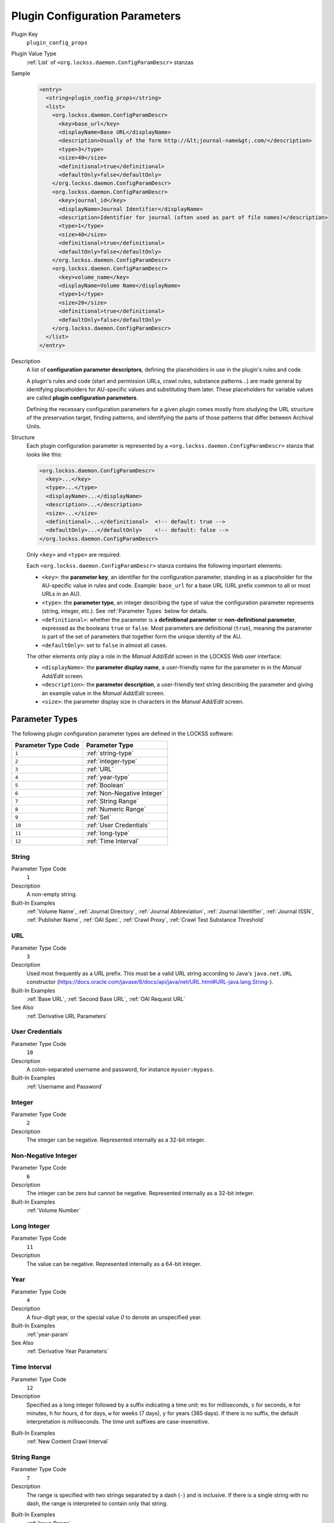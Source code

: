===============================
Plugin Configuration Parameters
===============================

Plugin Key
   ``plugin_config_props``

Plugin Value Type
      :ref:`List` of ``<org.lockss.daemon.ConfigParamDescr>`` stanzas

Sample
   .. code-block:: xml

        <entry>
          <string>plugin_config_props</string>
          <list>
            <org.lockss.daemon.ConfigParamDescr>
              <key>base_url</key>
              <displayName>Base URL</displayName>
              <description>Usually of the form http://&lt;journal-name&gt;.com/</description>
              <type>3</type>
              <size>40</size>
              <definitional>true</definitional>
              <defaultOnly>false</defaultOnly>
            </org.lockss.daemon.ConfigParamDescr>
            <org.lockss.daemon.ConfigParamDescr>
              <key>journal_id</key>
              <displayName>Journal Identifier</displayName>
              <description>Identifier for journal (often used as part of file names)</description>
              <type>1</type>
              <size>40</size>
              <definitional>true</definitional>
              <defaultOnly>false</defaultOnly>
            </org.lockss.daemon.ConfigParamDescr>
            <org.lockss.daemon.ConfigParamDescr>
              <key>volume_name</key>
              <displayName>Volume Name</displayName>
              <type>1</type>
              <size>20</size>
              <definitional>true</definitional>
              <defaultOnly>false</defaultOnly>
            </org.lockss.daemon.ConfigParamDescr>
          </list>
        </entry>

Description
   A list of **configuration parameter descriptors**, defining the placeholders in use in the plugin's rules and code.

   A plugin's rules and code (start and permission URLs, crawl rules, substance patterns...) are made general by identifying placeholders for AU-specific values and substituting them later. These placeholders for variable values are called **plugin configuration parameters**.

   Defining the necessary configuration parameters for a given plugin comes mostly from studying the URL structure of the preservation target, finding patterns, and identifying the parts of those patterns that differ between Archival Units.

Structure
   Each plugin configuration parameter is represented by a ``<org.lockss.daemon.ConfigParamDescr>`` stanza that looks like this:

   .. code-block:: xml

            <org.lockss.daemon.ConfigParamDescr>
              <key>...</key>
              <type>...</type>
              <displayName>...</displayName>
              <description>...</description>
              <size>...</size>
              <definitional>...</definitional>  <!-- default: true -->
              <defaultOnly>...</defaultOnly>    <!-- default: false -->
            </org.lockss.daemon.ConfigParamDescr>

   Only ``<key>`` and ``<type>`` are required.

   Each ``<org.lockss.daemon.ConfigParamDescr>`` stanza contains the following important elements:

   *  ``<key>``: the **parameter key**, an identifier for the configuration parameter, standing in as a placeholder for the AU-specific value in rules and code. Example: ``base_url`` for a base URL (URL prefix common to all or most URLs in an AU).

   *  ``<type>``: the **parameter type**, an integer describing the type of value the configuration parameter represents (string, integer, etc.). See :ref:`Parameter Types` below for details.

   *  ``<definitional>``: whether the parameter is a **definitional parameter** or **non-definitional parameter**, expressed as the booleans ``true`` or ``false``. Most parameters are definitional (``true``), meaning the parameter is part of the set of parameters that together form the unique identity of the AU.

   *  ``<defaultOnly>``: set to ``false`` in almost all cases.

   The other elements only play a role in the *Manual Add/Edit* screen in the LOCKSS Web user interface:

   *  ``<displayName>``: the **parameter display name**, a user-friendly name for the parameter in in the *Manual Add/Edit* screen.

   *  ``<description>``: the **parameter description**, a user-friendly text string describing the parameter and giving an example value in the *Manual Add/Edit* screen.

   *  ``<size>``: the parameter display size in characters in the *Manual Add/Edit* screen.

---------------
Parameter Types
---------------

The following plugin configuration parameter types are defined in the LOCKSS software:

=================== ==============
Parameter Type Code Parameter Type
=================== ==============
``1``               :ref:`string-type`
``2``               :ref:`integer-type`
``3``               :ref:`URL`
``4``               :ref:`year-type`
``5``               :ref:`Boolean`
``6``               :ref:`Non-Negative Integer`
``7``               :ref:`String Range`
``8``               :ref:`Numeric Range`
``9``               :ref:`Set`
``10``              :ref:`User Credentials`
``11``              :ref:`long-type`
``12``              :ref:`Time Interval`
=================== ==============

.. _string-type:

String
======

Parameter Type Code
   ``1``

Description
   A non-empty string.

Built-In Examples
   :ref:`Volume Name`, :ref:`Journal Directory`, :ref:`Journal Abbreviation`, :ref:`Journal Identifier`, :ref:`Journal ISSN`, :ref:`Publisher Name`, :ref:`OAI Spec`, :ref:`Crawl Proxy`, :ref:`Crawl Test Substance Threshold`

URL
===

Parameter Type Code
   ``3``

Description
   Used most frequently as a URL prefix. This must be a valid URL string according to Java's ``java.net.URL`` constructor (`<https://docs.oracle.com/javase/8/docs/api/java/net/URL.html#URL-java.lang.String->`_).

Built-In Examples
   :ref:`Base URL`, :ref:`Second Base URL`, :ref:`OAI Request URL`

See Also
   :ref:`Derivative URL Parameters`

User Credentials
================

Parameter Type Code
   ``10``

Description
   A colon-separated username and password, for instance ``myuser:mypass``.

Built-In Examples
   :ref:`Username and Password`

.. _integer-type:

Integer
=======

Parameter Type Code
   ``2``

Description
   The integer can be negative. Represented internally as a 32-bit integer.

Non-Negative Integer
====================

Parameter Type Code
   ``6``

Description
   The integer can be zero but cannot be negative. Represented internally as a 32-bit integer.

Built-In Examples
   :ref:`Volume Number`

.. _long-type:

Long Integer
============

Parameter Type Code
   ``11``

Description
   The value can be negative. Represented internally as a 64-bit integer.

.. _year-type:

Year
====

Parameter Type Code
   ``4``

Description
   A four-digit year, or the special value `0` to denote an unspecified year.

Built-In Examples
   :ref:`year-param`

See Also
   :ref:`Derivative Year Parameters`

Time Interval
=============

Parameter Type Code
   ``12``

Description
   Specified as a long integer followed by a suffix indicating a time unit: ``ms`` for milliseconds, ``s`` for seconds, ``m`` for minutes, ``h`` for hours, ``d`` for days, ``w`` for weeks (7 days), ``y`` for years (365 days). If there is no suffix, the default interpretation is milliseconds. The time unit suffixes are case-insensitive.

.. COMMENT TODO pointer to Javadoc

Built-In Examples
   :ref:`New Content Crawl Interval`

String Range
============

Parameter Type Code
   ``7``

Description
   The range is specified with two strings separated by a dash (``-``) and is inclusive. If there is a single string with no dash, the range is interpreted to contain only that string.

.. COMMENT TODO comment about how this might not be what people expect

Built-In Examples
   :ref:`Issue Range`

Numeric Range
=============

Parameter Type Code
   ``8``

Description
   The range is specified with two integers separated by a dash (``-``). If there is a single integer, the range is interpreted to contain only that integer.

Built-In Examples
   :ref:`Numeric Issue Range`

Set
===

Parameter Type Code
   ``9``

Description
   Specified as a comma-separated list of strings, with whitespace surrounding strings ignored, and empty strings discarded.

   The string :samp:`\{{n},{m}\}`, where :samp:`{n}` and :samp:`{m}` are integers, will be replaced by all the integers in the range from :samp:`{n}` to :samp:`{m}` inclusive.  For instance, the set ``{2002-2005}, 2003Supp, 2004Supp`` is equivalent to ``2002, 2003, 2003Supp, 2004, 2004Supp, 2005``.

Built-In Examples
   :ref:`Issue Set`

Boolean
=======

Parameter Type Code
   ``5``

Description
   The canonical values are ``true`` or ``false``, although ``yes``, ``on`` and ``1`` are recognized as ``true``, and ``no``, ``off`` and ``0`` are recognized as ``false``. All these value strings are case-insensitive.

Built-In Examples
   :ref:`AU Down`, :ref:`AU Off-Limits`, :ref:`AU Closed`

--------------------------------
Built-In Definitional Parameters
--------------------------------

The LOCKSS software defines a number of built-in definitional parameters.

Definitional parameters give an AU its identity -- change the value for a definitional parameter and you will be describing a different slice of content (different year, different directory, etc.).

Base URL
========

Parameter Key
   ``base_url``

Parameter Type
   :ref:`URL`

Canonical Form
   .. code-block:: xml

            <org.lockss.daemon.ConfigParamDescr>
              <key>base_url</key>
              <type>3</type>
              <displayName>Base URL</displayName>
              <description>Usually of the form http://&lt;journal-name&gt;.com/</description>
              <size>40</size>
              <definitional>true</definitional>
              <defaultOnly>false</defaultOnly>
            </org.lockss.daemon.ConfigParamDescr>

Second Base URL
===============

Parameter Key
   ``base_url2``

Parameter Type
   :ref:`URL`

Canonical Form
   .. code-block:: xml

            <org.lockss.daemon.ConfigParamDescr>
              <key>base_url2</key>
              <type>3</type>
              <displayName>Second Base URL</displayName>
              <description>Use if AU spans two hosts</description>
              <size>40</size>
              <definitional>true</definitional>
              <defaultOnly>false</defaultOnly>
            </org.lockss.daemon.ConfigParamDescr>

.. _year-param:

Year
====

Parameter Key
   ``year``

Parameter Type
   :ref:`year-type`

Canonical Form
   .. code-block:: xml

            <org.lockss.daemon.ConfigParamDescr>
              <key>year</key>
              <type>4</type>
              <displayName>Year</displayName>
              <description>Four digit year (e.g., 2004)</description>
              <size>4</size>
              <definitional>true</definitional>
              <defaultOnly>false</defaultOnly>
            </org.lockss.daemon.ConfigParamDescr>

Volume Number
=============

Parameter key
   ``volume``

Parameter Type
   :ref:`Non-Negative Integer`

Canonical Form
   .. code-block:: xml

            <org.lockss.daemon.ConfigParamDescr>
              <key>volume</key>
              <type>6</type>
              <displayName>Volume No.</displayName>
              <description>Numeric volume number, e.g. 7</description>
              <size>8</size>
              <definitional>true</definitional>
              <defaultOnly>false</defaultOnly>
            </org.lockss.daemon.ConfigParamDescr>

Volume Name
===========

Parameter Key
   ``volume_name``

Parameter Type
   :ref:`string-type`

Canonical Form
   .. code-block:: xml

            <org.lockss.daemon.ConfigParamDescr>
              <key>volume_name</key>
              <type>1</type>
              <displayName>Volume Name</displayName>
              <description>Volume name, e.g. 23A</description>
              <size>20</size>
              <definitional>true</definitional>
              <defaultOnly>false</defaultOnly>
            </org.lockss.daemon.ConfigParamDescr>

Issue Range
===========

Parameter Key
   ``issue_range``

Parameter Type
   :ref:`String Range`

Canonical Form
   .. code-block:: xml

            <org.lockss.daemon.ConfigParamDescr>
              <key>issue_range</key>
              <type>7</type>
              <displayName>Issue Range</displayName>
              <description>A Range of issues in the form: aaa-zzz</description>
              <size>20</size>
              <definitional>true</definitional>
              <defaultOnly>false</defaultOnly>
            </org.lockss.daemon.ConfigParamDescr>

Numeric Issue Range
===================

Parameter Key:
   ``num_issue_range``

Parameter Type
   :ref:`Numeric Range`

Canonical Form
   .. code-block:: xml

            <org.lockss.daemon.ConfigParamDescr>
              <key>num_issue_range</key>
              <displayName>Numeric Issue Range</displayName>
              <description>A Range of issues in the form: min-max</description>
              <type>8</type>
              <size>20</size>
              <definitional>true</definitional>
              <defaultOnly>false</defaultOnly>
            </org.lockss.daemon.ConfigParamDescr>

Issue Set
=========

Parameter Key
   ``issue_set``

Parameter Type
   :ref:`Set`

Canonical Form
   .. code-block:: xml

            <org.lockss.daemon.ConfigParamDescr>
              <key>issue_set</key>
              <type>9</type>
              <displayName>Issue Set</displayName>
              <description>A comma delimited list of issues. (eg issue1, issue2)</description>
              <size>20</size>
              <definitional>true</definitional>
              <defaultOnly>false</defaultOnly>
            </org.lockss.daemon.ConfigParamDescr>

Journal Directory
=================

Parameter Key
   ``journal_dir``

Parameter Type
   :ref:`string-type`

Canonical Form
   .. code-block:: xml

            <org.lockss.daemon.ConfigParamDescr>
              <key>journal_dir</key>
              <type>1</type>
              <displayName>Journal Directory</displayName>
              <description>Directory name for journal content (i.e. 'american_imago').</description>
              <size>40</size>
              <definitional>true</definitional>
              <defaultOnly>false</defaultOnly>
            </org.lockss.daemon.ConfigParamDescr>

Journal Abbreviation
====================

Parameter Key
   ``journal_abbr``

Parameter Type
   :ref:`string-type`

Canonical Form
   .. code-block:: xml

            <org.lockss.daemon.ConfigParamDescr>
              <key>journal_abbr</key>
              <type>1</type>
              <displayName>Journal Abbreviation</displayName>
              <description>Abbreviation for journal (often used as part of file names).</description>
              <size>10</size>
              <definitional>true</definitional>
              <defaultOnly>false</defaultOnly>
            </org.lockss.daemon.ConfigParamDescr>

Journal Identifier
==================

Parameter Key
   ``journal_id``

Parameter type
   :ref:`string-type`

Canonical Form
   .. code-block:: xml

            <org.lockss.daemon.ConfigParamDescr>
              <key>journal_id</key>
              <type>1</type>
              <displayName>Journal Identifier</displayName>
              <description>Identifier for journal (often used as part of file names).</description>
              <size>40</size>
              <definitional>true</definitional>
              <defaultOnly>false</defaultOnly>
            </org.lockss.daemon.ConfigParamDescr>

Journal ISSN
============

Parameter Key
   ``journal_issn``

Parameter Type
   :ref:`string-type`

Canonical Form
   .. code-block:: xml

            <org.lockss.daemon.ConfigParamDescr>
              <key>journal_issn</key>
              <type>1</type>
              <displayName>Journal ISSN</displayName>
              <description>International Standard Serial Number.</description>
              <size>20</size>
              <definitional>true</definitional>
              <defaultOnly>false</defaultOnly>
            </org.lockss.daemon.ConfigParamDescr>

Publisher Name
==============

.. note::

   Use of this parameter is not recommended. It is unlikely the publisher name will appear in URLs, as opposed to a publisher abbreviation or code.

Parameter Key
   ``publisher_name``

Parameter Type
   :ref:`string-type`

Canonical Form
   .. code-block:: xml

            <org.lockss.daemon.ConfigParamDescr>
              <key>publisher_name</key>
              <type>1</type>
              <displayName>Publisher Name</displayName>
              <description>Publisher Name for Archival Unit</description>
              <size>40</size>
              <definitional>true</definitional>
              <defaultOnly>false</defaultOnly>
            </org.lockss.daemon.ConfigParamDescr>

OAI Request URL
===============

Parameter Key
   ``oai_request_url``

Parameter Type
   :ref:`URL`

Canonical Form
   .. code-block:: xml

            <org.lockss.daemon.ConfigParamDescr>
              <key>oai_request_url</key>
              <type>3</type>
              <displayName>OAI Request URL</displayName>
              <description>Usually of the form http://&lt;journal-name&gt;.com/</description>
              <size>40</size>
              <definitional>true</definitional>
              <defaultOnly>false</defaultOnly>
            </org.lockss.daemon.ConfigParamDescr>

OAI Spec
========

Parameter Key
   ``oai_spec``

Parameter Type
   :ref:`string-type`

Canonical Form
   .. code-block:: xml

            <org.lockss.daemon.ConfigParamDescr>
              <key>oai_spec</key>
              <type>1</type>
              <displayName>OAI Spec</displayName>
              <description>Spec for journal in the OAI crawl</description>
              <size>40</size>
              <definitional>true</definitional>
              <defaultOnly>false</defaultOnly>
            </org.lockss.daemon.ConfigParamDescr>

------------------------------------
Built-In Non-Definitional Parameters
------------------------------------

The LOCKSS software also defines a number of non-definitional parameters.

Non-definitional parameters are necessary as placeholders in plugin rules and code, but they do not contribute to the AU's identity -- you may need to change the value of a non-definitional parameter but it will not change which slice of content the AU corresponds to.

Some non-definitional parameters might be listed in the plugin itself, like the ``user_pass`` parameter for user credentials, if all AUs are expected to supply a value for the parameter, but most others are involved in the lifecycle of an AU and need not be listed in the plugin, like the ``pub_down`` parameter for AUs that are not currently allowed to crawl.

Username and Password
=====================

Parameter Key
   ``user_pass``

Parameter Type
   :ref:`User Credentials`

Canonical Form
   .. code-block:: xml

            <org.lockss.daemon.ConfigParamDescr>
              <key>user_pass</key>
              <type>10</type>
              <displayName>Username:Password</displayName>
              <description>Colon-separated username and password string, e.g. myuser:mypass</description>
              <size>30</size>
              <definitional>false</definitional>
              <defaultOnly>false</defaultOnly>
            </org.lockss.daemon.ConfigParamDescr>

Description
   Some harvesting processes may require user credentials (username and password). A non-definitional parameter is needed because the username and password might be different for different harvesting nodes, or may change over time, without changing the identity of the AU (for instance its year).

AU Down
=======

Parameter Key
   ``pub_down``

Parameter Type
   :ref:`Boolean`

.. COMMENT defaultOnly

Canonical Form
   .. code-block:: xml

            <org.lockss.daemon.ConfigParamDescr>
              <key>pub_down</key>
              <type>5</type>
              <displayName>Pub Down</displayName>
              <description>If true, AU is no longer available from the publisher</description>
              <size>4</size>
              <definitional>false</definitional>
              <defaultOnly>true</defaultOnly>
            </org.lockss.daemon.ConfigParamDescr>

Description
   This non-definitional parameter is used routinely in the title database files of LOCKSS networks, but does not need to appear explicitly in plugins.

   When this parameter value is supplied as ``true`` for an AU, the AU is considered to be "down", meaning that it is currently unavailable from its source and should not attempt to crawl or recrawl.

   The name ``pub_down``, for "publisher down", reflects the idea that the entire publisher site (content provider) might be unavailable, but this parameter can be used to mark individual AUs as being down outside the context of an entire content provider being unavailable.

AU Off-Limits
=============

Parameter Key
   ``pub_never``

Parameter Type
   :ref:`Boolean`

.. COMMENT defaultOnly

Canonical Form
   .. code-block:: xml

            <org.lockss.daemon.ConfigParamDescr>
              <key>pub_never</key>
              <type>5</type>
              <displayName>Pub Never</displayName>
              <description>If true, don't try to access any content from publisher</description>
              <size>4</size>
              <definitional>false</definitional>
              <defaultOnly>true</defaultOnly>
            </org.lockss.daemon.ConfigParamDescr>

Description
   This non-definitional parameter is used routinely in the title database files of LOCKSS networks, but does not need to appear explicitly in plugins.

   When this parameter value is supplied as ``true`` for an AU, the AU is considered to be "off-limits", meaning that the LOCKSS software will not satisfy a proxy request for a URL it determines to be in this AU by going to the original Web site.

.. COMMENT TODO but does this also have the effect of pub_down in terms of crawls?

AU Closed
=========

Parameter Key
   ``au_closed``

Parameter Type
   :ref:`Boolean`

.. COMMENT defaultOnly

Canonical Form
   .. code-block:: xml

            <org.lockss.daemon.ConfigParamDescr>
              <key>au_closed</key>
              <type>5</type>
              <displayName>AU Closed</displayName>
              <description>If true, AU is complete, no more content will be added</description>
              <size>4</size>
              <definitional>false</definitional>
              <defaultOnly>true</defaultOnly>
            </org.lockss.daemon.ConfigParamDescr>

Description
   This non-definitional parameter is used routinely in the title database files of LOCKSS networks, but does not need to appear explicitly in plugins.

   When this parameter value is supplied as ``true`` for an AU, the AU is marked as "closed", meaning it is considered that no more content will be added to it in the future.

.. COMMENT TODO does this have a concrete effect?

Crawl Proxy
===========

Parameter Key
   ``crawl_proxy``

Parameter Type
   :ref:`string-type`

.. COMMENT defaultOnly

Canonical Form
   .. code-block:: xml

            <org.lockss.daemon.ConfigParamDescr>
              <key>crawl_proxy</key>
              <type>1</type>
              <displayName>Crawl Proxy</displayName>
              <description>If set to host:port, crawls of this AU will be proxied. If set to DIRECT, crawls will not be proxied, even if the LOCKSS node has been configured with a default crawl proxy.</description>
              <size>40</size>
              <definitional>false</definitional>
              <defaultOnly>true</defaultOnly>
            </org.lockss.daemon.ConfigParamDescr>

Description
   This non-definitional parameter is used routinely in the title database files of LOCKSS networks, but does not need to appear explicitly in plugins.

   When this parameter value is supplied as a host:port pair (for example ``proxy.myuniversity.edu:8080``) for an AU, crawls of the AU will be proxied through the given proxy. When this parameter value is supplied as the special value ``DIRECT`` for an AU, crawls of the AU will not be proxied, even if the LOCKSS node is configured to always use a crawl proxy.

New Content Crawl Interval
==========================

Parameter Key
   ``nc_interval``

Parameter Type
   :ref:`Time Interval`

.. COMMENT defaultOnly

Canonical Form
   .. code-block:: xml

            <org.lockss.daemon.ConfigParamDescr>
              <key>nc_interval</key>
              <type>12</type>
              <displayName>Crawl Interval</displayName>
              <description>The interval at which the AU should crawl the publisher site.</description>
              <size>10</size>
              <definitional>false</definitional>
              <defaultOnly>true</defaultOnly>
            </org.lockss.daemon.ConfigParamDescr>

Description
   This non-definitional parameter is used routinely in the title database files of LOCKSS networks, but does not need to appear explicitly in plugins.

   When this parameter value is supplied as a time interval for an AU, crawls of the AU will be attempted with the given requested interval rather than the LOCKSS node's default new content crawl interval.

Crawl Test Substance Threshold
==============================

Parameter Key
   ``crawl_test_substance_threshold``

Parameter Type
   :ref:`string-type`

.. COMMENT defaultOnly

Canonical Form
   .. code-block:: xml

            <org.lockss.daemon.ConfigParamDescr>
              <key>crawl_test_substance_threshold</key>
              <type>1</type>
              <displayName>Crawl Test Substance Threshold</displayName>
              <description>Minimum number of substance URLs necessary for successful abbreviated crawl test.</description>
              <size>20</size>
              <definitional>false</definitional>
              <defaultOnly>true</defaultOnly>
            </org.lockss.daemon.ConfigParamDescr>

Description
   This non-definitional parameter is used in special circumstances, for networks set up to perform abbreviated test crawls.

---------------------
Derivative Parameters
---------------------

For parameters of type :ref:`URL` and :ref:`year-type`, the system automatically brings into existence **derivative parameters** with special names, as if those parameters had also been defined by the plugin.

.. tip::

   Derivative parameters have fallen out of favor. The contemporary way to achieve the same effect is through **parameter functors**.

Derivative URL Parameters
=========================

For any parameter of type :ref:`URL` with key :samp:`{urlkey}`, the following derivative parameters are automatically defined:

*  :samp:`{urlkey}_host` of type :ref:`string-type`, whose value is just the host portion of the corresponding URL value. For example, if ``base_url`` has a value of ``https://www.publisher.com/jabc/``, ``base_url_host`` has a value of ``www.publisher.com``.

*  :samp:`{urlkey}_path` of type :ref:`string-type`, whose value is just the path portion of the corresponding URL value. For example, if ``base_url`` has a value of ``https://www.publisher.com/jabc/``, ``base_url_path`` has a value of ``/jabc/``.

Derivative Year Parameters
==========================

For any parameter of type :ref:`year-type` with key :samp:`{yearkey}`, the following derivative parameter is automatically defined:

*  :samp:`au_short_{yearkey}` of type :ref:`integer-type`, whose value is the corresponding year value modulo 100. For example, if ``year`` has a value of ``1998``, ``au_short_year`` has a value of ``98``; if ``year`` has a value of ``2002``, ``au_short_year`` has a value of ``2`` (the integer ``2``, not the string ``02``.

   .. tip::

      In many cases, what is useful is the zero-padded, two-character string from the derivative short year, not the potentially single-digit integer; use ``%02d`` in the ``printf`` format string.
